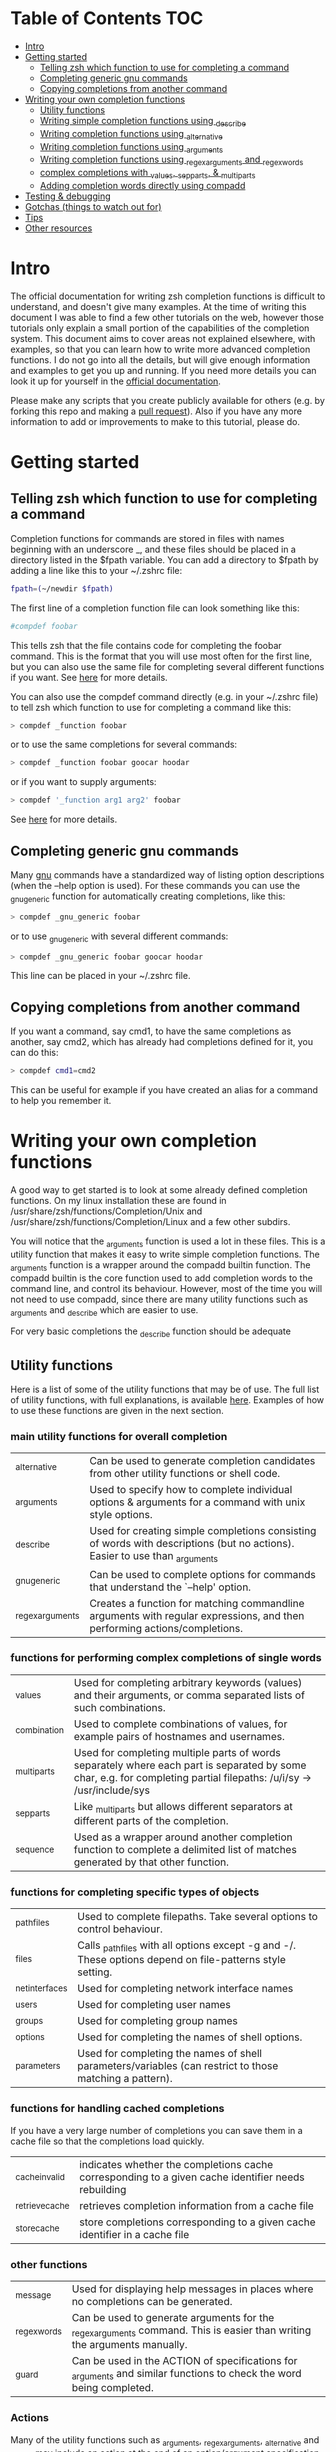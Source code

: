 * Table of Contents                                                     :TOC:
- [[#intro][Intro]]
- [[#getting-started][Getting started]]
  - [[#telling-zsh-which-function-to-use-for-completing-a-command][Telling zsh which function to use for completing a command]]
  - [[#completing-generic-gnu-commands][Completing generic gnu commands]]
  - [[#copying-completions-from-another-command][Copying completions from another command]]
- [[#writing-your-own-completion-functions][Writing your own completion functions]]
  - [[#utility-functions][Utility functions]]
  - [[#writing-simple-completion-functions-using-_describe][Writing simple completion functions using _describe]]
  - [[#writing-completion-functions-using-_alternative][Writing completion functions using _alternative]]
  - [[#writing-completion-functions-using-_arguments][Writing completion functions using _arguments]]
  - [[#writing-completion-functions-using-_regex_arguments-and-_regex_words][Writing completion functions using _regex_arguments and _regex_words]]
  - [[#complex-completions-with-_values-_sep_parts--_multi_parts][complex completions with _values, _sep_parts, & _multi_parts]]
  - [[#adding-completion-words-directly-using-compadd][Adding completion words directly using compadd]]
- [[#testing--debugging][Testing & debugging]]
- [[#gotchas-things-to-watch-out-for][Gotchas (things to watch out for)]]
- [[#tips][Tips]]
- [[#other-resources][Other resources]]

* Intro
The official documentation for writing zsh completion functions is difficult to understand, and doesn't give many examples.
At the time of writing this document I was able to find a few other tutorials on the web, however those tutorials only
explain a small portion of the capabilities of the completion system. This document aims to cover areas not explained elsewhere,
with examples, so that you can learn how to write more advanced completion functions. I do not go into all the details, but will
give enough information and examples to get you up and running. If you need more details you can look it up for yourself in the
 [[https://zsh.sourceforge.net/Doc/Release/Completion-System.html#Completion-System][official documentation]].

Please make any scripts that you create publicly available for others (e.g. by forking this repo and making a [[id:64bcd501-b0f0-48c7-b8e2-07af708b95ec][pull request]]).
Also if you have any more information to add or improvements to make to this tutorial, please do.
* Getting started
** Telling zsh which function to use for completing a command
Completion functions for commands are stored in files with names beginning with an underscore _, and these files should
be placed in a directory listed in the $fpath variable.
You can add a directory to $fpath by adding a line like this to your ~/.zshrc file:
#+BEGIN_SRC sh
fpath=(~/newdir $fpath)
#+END_SRC
The first line of a completion function file can look something like this:
#+BEGIN_SRC sh
#compdef foobar
#+END_SRC
This tells zsh that the file contains code for completing the foobar command.
This is the format that you will use most often for the first line, but you can also use the same file for completing
several different functions if you want. See [[https://zsh.sourceforge.net/Doc/Release/Completion-System.html#Autoloaded-files][here]] for more details.

You can also use the compdef command directly (e.g. in your ~/.zshrc file) to tell zsh which function to use for completing
a command like this:
#+BEGIN_SRC sh
> compdef _function foobar
#+END_SRC
or to use the same completions for several commands:
#+BEGIN_SRC sh
> compdef _function foobar goocar hoodar
#+END_SRC
or if you want to supply arguments:
#+BEGIN_SRC sh
> compdef '_function arg1 arg2' foobar
#+END_SRC
See [[https://zsh.sourceforge.net/Doc/Release/Completion-System.html#Functions-4][here]] for more details.
** Completing generic gnu commands
Many [[https://www.gnu.org/][gnu]] commands have a standardized way of listing option descriptions (when the --help option is used).
For these commands you can use the _gnu_generic function for automatically creating completions, like this:
#+BEGIN_SRC sh
> compdef _gnu_generic foobar
#+END_SRC
or to use _gnu_generic with several different commands:
#+BEGIN_SRC sh
> compdef _gnu_generic foobar goocar hoodar
#+END_SRC
This line can be placed in your ~/.zshrc file.
** Copying completions from another command
If you want a command, say cmd1, to have the same completions as another, say cmd2, which has already had
completions defined for it, you can do this:
#+BEGIN_SRC sh
> compdef cmd1=cmd2
#+END_SRC
This can be useful for example if you have created an alias for a command to help you remember it.
* Writing your own completion functions
A good way to get started is to look at some already defined completion functions.
On my linux installation these are found in /usr/share/zsh/functions/Completion/Unix
and /usr/share/zsh/functions/Completion/Linux and a few other subdirs.

You will notice that the _arguments function is used a lot in these files.
This is a utility function that makes it easy to write simple completion functions.
The _arguments function is a wrapper around the compadd builtin function.
The compadd builtin is the core function used to add completion words to the command line, and control its behaviour.
However, most of the time you will not need to use compadd, since there are many utility functions such as _arguments
and _describe which are easier to use.

For very basic completions the _describe function should be adequate

** Utility functions
Here is a list of some of the utility functions that may be of use.
The full list of utility functions, with full explanations, is available [[https://zsh.sourceforge.net/Doc/Release/Completion-System.html#Completion-Functions][here]].
Examples of how to use these functions are given in the next section.

*** main utility functions for overall completion
| _alternative     | Can be used to generate completion candidates from other utility functions or shell code.                         |
| _arguments       | Used to specify how to complete individual options & arguments for a command with unix style options.                             |
| _describe        | Used for creating simple completions consisting of words with descriptions (but no actions). Easier to use than _arguments |
| _gnu_generic     | Can be used to complete options for commands that understand the `--help' option.                                                 |
| _regex_arguments | Creates a function for matching commandline arguments with regular expressions, and then performing actions/completions.          |
*** functions for performing complex completions of single words
| _values      | Used for completing arbitrary keywords (values) and their arguments, or comma separated lists of such combinations.                                                  |
| _combination | Used to complete combinations of values, for example pairs of hostnames and usernames.                                                                               |
| _multi_parts | Used for completing multiple parts of words separately where each part is separated by some char, e.g. for completing partial filepaths: /u/i/sy -> /usr/include/sys |
| _sep_parts   | Like _multi_parts but allows different separators at different parts of the completion.                                                                              |
| _sequence    | Used as a wrapper around another completion function to complete a delimited list of matches generated by that other function.
*** functions for completing specific types of objects
| _path_files     | Used to complete filepaths. Take several options to control behaviour.                                    |
| _files          | Calls _path_files with all options except -g and -/. These options depend on file-patterns style setting. |
| _net_interfaces | Used for completing network interface names                                                               |
| _users          | Used for completing user names                                                                            |
| _groups         | Used for completing group names                                                                           |
| _options        | Used for completing the names of shell options.                                                           |
| _parameters     | Used for completing the names of shell parameters/variables (can restrict to those matching a pattern).   |
*** functions for handling cached completions
If you have a very large number of completions you can save them in a cache file so that the completions load quickly.
| _cache_invalid  | indicates whether the completions cache corresponding to a given cache identifier needs rebuilding |
| _retrieve_cache | retrieves completion information from a cache file                                                 |
| _store_cache    | store completions corresponding to a given cache identifier in a cache file                        |
*** other functions
| _message     | Used for displaying help messages in places where no completions can be generated.                                      |
| _regex_words | Can be used to generate arguments for the _regex_arguments command. This is easier than writing the arguments manually. |
| _guard       | Can be used in the ACTION of specifications for _arguments and similar functions to check the word being completed.     |
*** Actions
Many of the utility functions such as _arguments, _regex_arguments, _alternative and _values may include an action
at the end of an option/argument specification. This action indicates how to complete the corresponding argument.
The actions can take one of the following forms:
| ( )                               | Argument is required but no matches are generated for it.                                                                                |
| (ITEM1 ITEM2)                     | List of possible matches                                                                                                                 |
| ((ITEM1\:'DESC1' ITEM2\:'DESC2')) | List of possible matches, with descriptions. Make sure to use different quotes than those around the whole specification.                |
| ->STRING                          | Set $state to STRING and continue ($state can be checked in a case statement after the utility function call)                            |
| FUNCTION                          | Name of a function to call for generating matches or performing some other action, e.g. _files or _message                               |
| {EVAL-STRING}                     | Evaluate string as shell code to generate matches. This can be used to call a utility function with arguments, e.g. _values or _describe |
| =ACTION                           | Inserts a dummy word into completion command line without changing the point at which completion takes place.                            |
Not all action types are available for all utility functions that use them. For example the ->STRING type is not available in the
_regex_arguments or _alternative functions.
** Writing simple completion functions using _describe
The _describe function can be used for simple completions where the order and position of the options/arguments is
not important. You just need to create an array parameter to hold the options & their descriptions, and then pass
the parameter name as an argument to _describe. The following example creates completion candidates c and d, with
the descriptions (note this should be put in a file called _cmd in some directory listed in $fpath).
#+BEGIN_SRC sh
#compdef cmd
local -a subcmds
subcmds=('c:description for c command' 'd:description for d command')
_describe 'command' subcmds
#+END_SRC

You can use several different lists separated by a double hyphen as follows but note that this mixes the matches under and single heading and is not intended to be used with different types of completion candidates:
#+BEGIN_SRC sh
local -a subcmds topics
subcmds=('c:description for c command' 'd:description for d command')
topics=('e:description for e help topic' 'f:description for f help topic')
_describe 'command' subcmds -- topics
#+END_SRC

If two candidates have the same description, _describe collects them together on the same row and ensures that descriptions are aligned in neatly in columns.
The _describe function can be used in an ACTION as part of a specification for _alternative, _arguments or _regex_arguments.
In this case you will have to put it in braces with its arguments, e.g. 'TAG:DESCRIPTION:{_describe 'values' options}'
** Writing completion functions using _alternative
Like _describe, this function performs simple completions where the order and position of options/arguments is not important.
However, unlike _describe, instead of fixed matches further functions may be called to generate the completion candidates. Furthermore, _alternative allows a mix of different types of completion candidates to be mixed.

As arguments it takes a list of specifications each in the form 'TAG:DESCRIPTION:ACTION' where TAG is a special tag that identifies the type of completion matches,
DESCRIPTION is used as a heading to describe the group of completion candidates collectively, and ACTION is one of the action types listed previously (apart from the ->STRING and =ACTION forms).
For example:
#+BEGIN_SRC sh
_alternative 'arguments:custom arg:(a b c)' 'files:filename:_files'
#+END_SRC
The first specification adds completion candidates a, b & c, and the second specification calls the _files function for completing filepaths.

We could split the specifications over several lines with \ and add descriptions to each of the custom args like this:
#+BEGIN_SRC sh
_alternative \
  'args:custom arg:((a\:"description a" b\:"description b" c\:"description c"))' \
  'files:filename:_files'
#+END_SRC

If we want to pass arguments to _files they can simply be included, like this:
#+BEGIN_SRC sh
_alternative \
  'args:custom arg:((a\:"description a" b\:"description b" c\:"description c"))'\
  'files:filename:_files -/'
#+END_SRC

To use parameter expansion to create our list of completions we must use double quotes to quote the specifications,
e.g:
#+BEGIN_SRC sh
_alternative \
  "dirs:user directory:($userdirs)" \
  "pids:process ID:($(ps -A o pid=))"
#+END_SRC
In this case the first specification adds the words stored in the $userdirs variable, and the second specification
evaluates 'ps -A o pid=' to get a list of pids to use as completion candidates. In practice, we would make used of the existing _pids function for this.

We can use other utility functions such as _values in the ACTION to perform more complex completions, e.g:
#+BEGIN_SRC sh
_alternative \
  "directories:user directory:($userdirs)" \
  'options:comma-separated opt: _values -s , letter a b c'
#+END_SRC
this will complete the items in $userdirs, as well as a comma separated list containing a, b &/or c. Note the use of the initial space before _values. This is needed because _values doesn't understand standard compadd options for descriptions.

As with _describe, the _alternative function can itself be used in an ACTION as part of a specification for _arguments
or _regex_arguments.
** Writing completion functions using _arguments
With a single call to the  _arguments function you can create fairly sophisticated completion functions. It is intended to handle typical commands that take a variety of options along with some normal arguments.
Like the _alternative function, _arguments takes a list of specification strings as arguments.
These specification strings specify options and any corresponding option arguments (e.g. -f filename),
or command arguments.

Basic option specifications take the form '-OPT[DESCRIPTION]', e.g. like this:
#+BEGIN_SRC sh
_arguments '-s[sort output]' '--l[long output]' '-l[long output]'
#+END_SRC
Arguments for the option can be specified after the option description in this form '-OPT[DESCRIPTION]:MESSAGE:ACTION',
where MESSAGE is a message to display and ACTION can be any of the forms mentioned in the ACTIONS section above.
For example:
#+BEGIN_SRC sh
_arguments '-f[input file]:filename:_files'
#+END_SRC

Command argument specifications take the form 'N:MESSAGE:ACTION' where N indicates that it is the Nth command argument,
and MESSAGE & ACTION are as before. If the N is omitted then it just means the next command argument (after any that have
already been specified). If a double colon is used at the start (after N) then the argument is optional.
For example:
#+BEGIN_SRC sh
_arguments '-s[sort output]' '1:first arg:_net_interfaces' '::optional arg:_files' ':next arg:(a b c)'
#+END_SRC
here the first arg is a network interface, the next optional arg is a file name, the last arg can be either a, b or c,
and the -s option may be completed at any position.

The _arguments function allows the full set of ACTION forms listed in the ACTION section above.
This means that you can use actions for selecting case statement branches like this:
#+BEGIN_SRC sh
_arguments '-m[music file]:filename:->files' '-f[flags]:flag:->flags'
case "$state" in
    files)
        local -a music_files
        music_files=( Music/**/*.{mp3,wav,flac,ogg} )
        _multi_parts / music_files
        ;;
    flags)
        _values -s , 'flags' a b c d e
        ;;
esac
#+END_SRC
In this case paths to music files are completed stepwise descending down directories using the _multi_parts function,
and the flags are completed as a comma separated list using the _values function.

I have just given you the basics of _arguments specifications here, you can also specify mutually exclusive options,
repeated options & arguments, options beginning with + instead of -, etc. For more details see the [[https://zsh.sourceforge.net/Doc/Release/Completion-System.html#Completion-System][official documentation]].
Also have a look at the tutorials mentioned at the end of this document, and the completion functions in the [[https://github.com/vapniks/zsh-completions/tree/master/src][src directory]].
** Writing completion functions using _regex_arguments and _regex_words
If you have a complex command line specification with several different possible argument sequences then
the _regex_arguments function may be what you need. It typically works well where you have a series of keywords followed by a variable number of arguments.

_regex_arguments creates a completion function whose name is given by the first argument.
Hence you need to first call _regex_arguments to create the completion function, and then call that function,
e.g. like this:
#+BEGIN_SRC sh
_regex_arguments _cmd OTHER_ARGS..
_cmd "$@"
#+END_SRC

The OTHER_ARGS should be sequences of specifications for matching & completing words on the command line.
These sequences can be separated by '|' to represent alternative sequences of words.
You can use bracketing to arbitrary depth to specify alternate subsequences, but the brackets must be backslashed like this \( \)
or quoted like this '(' ')'.

For example:
#+BEGIN_SRC sh
_regex_arguments _cmd SEQ1 '|' SEQ2 \( SEQ2a '|' SEQ2b \)
_cmd "$@"
#+END_SRC
This specifies a command line matching either SEQ1, or SEQ2 followed by SEQ2a or SEQ2b. You are describing the form arguments to the command take in the form of a regular expression grammar.

Each specification in a sequence must contain a / PATTERN/ part at the start followed by an optional ':TAG:DESCRIPTION:ACTION'
part.

Each PATTERN is a regular expression to match a word on the command line. These patterns are processed sequentially
until we reach a pattern that doesn't match at which point any corresponding ACTION is performed to obtain completions
for that word. Note that there needs to be a pattern to match the initial command itself.
See below for further explanation about PATTERNs.

The ':TAG:DESCRIPTION:ACTION' part is interpreted in the same way as for the _alternative function specifications,
except that it has an extra : at the start, and now all of the possible ACTION formats listed previously are allowed.

Here is an example:
#+BEGIN_SRC sh
_regex_arguments _cmd /$'[^\0]##\0'/ \( /$'word1(a|b|c)\0'/ ':word:first word:(word1a word1b word1c)' '|'\
   /$'word11(a|b|c)\0'/ ':word:first word:(word11a word11b word11c)' \( /$'word2(a|b|c)\0'/ ':word:second word:(word2a word2b word2c)'\
   '|' /$'word22(a|b|c)\0'/ ':word:second word:(word22a word22b word22c)' \) \)
_cmd "$@"
#+END_SRC
in this case the first word can be word1 or word11 followed by an a, b or c, and if the first word contains 11 then a second
word is allowed which can be word2 followed by and a, b, or c, or a filename.

If this sounds too complicated a much simpler alternative is to use the _regex_words function for creating
specifications for _regex_arguments.
*** Patterns
You may notice that the / PATTERN/ specs in the previous example don't look like normal regular expressions.
Often a string parameter in the form $'foo\0' is used. This is so that the \0 in the string is interpreted correctly
as a null char which is used to separate words in the internal representation. If you don't include the \0 at the end
of the pattern you may get problems matching the next word. If you need to use the contents of a variable in a pattern,
you can double quote it so that it gets expanded and then put a string parameter containing a null char afterwards,
like this: "$somevar"$'\0'

The regular expression syntax for patterns seems to be a bit different from normal regular expressions,
and I can't find documentation anywhere.
However I have managed to work out what the following special chars are for:
| *  | wildcard - any number of chars                                            |
| ?  | wildcard - single char                                                    |
| #  | zero or more of the previous char (like * in a normal regular expression) |
| ## | one or more of the previous char (like + in a normal regular expression)  |
*** _regex_words
The _regex_words function makes it much easier to create specifications for _regex_arguments.
The results of calling _regex_words can be stored in a variable which can then be used instead
of a specification for _regex_arguments.

To create a specification using _regex_words you supply it with a tag followed by a description followed by a list
of specifications for individual words. These specifications take the form 'WORD:DESCRIPTION:SPEC' where WORD is the
word to be completed, DESCRIPTION is a description for it, and SPEC can be another variable created by _regex_words
specifying words that come after the current word or blank if there are no further words.
For example:
#+BEGIN_SRC sh
_regex_words firstword 'The first word' 'word1a:a word:' 'word1b:b word:' 'word1c:c word'
#+END_SRC
the results of this function call will be stored in the $reply array, and so we should store it in another array
before $reply gets changed again, like this:
#+BEGIN_SRC sh
local -a firstword
_regex_words word 'The first word' 'word1a:a word:' 'word1b:b word:' 'word1c:c word'
firstword="$reply[@]"
#+END_SRC
we could then use it with _regex_arguments like this:
#+BEGIN_SRC sh
_regex_arguments _cmd /$'[^\0]##\0'/ "$firstword[@]"
_cmd "$@"
#+END_SRC
Note that I have added an extra pattern for the initial command word itself.

Here is a more complex example where we call _regex_words for different words on the command line
#+BEGIN_SRC sh
local -a firstword firstword2 secondword secondword2
_regex_words word1 'The second word' 'woo:tang clan' 'hoo:not me'
secondword=("$reply[@]")
_regex_words word2 'Another second word' 'yee:thou' 'haa:very funny!'
secondword2=("$reply[@]")
_regex_words commands 'The first word' 'foo:do foo' 'man:yeah man' 'chu:at chu'
firstword=("$reply[@]")
_regex_words word4 'Another first word' 'boo:scare somebody:$secondword' 'ga:baby noise:$secondword'\
 'loo:go to the toilet:$secondword2'
firstword2=("$reply[@]")

_regex_arguments _hello /$'[^\0]##\0'/ "${firstword[@]}" "${firstword2[@]}"
_hello "$@"
#+END_SRC
In this case the first word can be one of "foo", "man", "chu", "boo", "ga" or "loo".
If the first word is "boo" or "ga" then the second word can be "woo" or "hoo",
and if the first word is "loo" then the second word can be "yee" or "haa", in the other
cases there is no second word.

For a good example of the usage of _regex_words have a look at the _ip function.
** complex completions with _values, _sep_parts, & _multi_parts
The _values, _sep_parts & _multi_parts functions can be used either on their own, or as ACTIONs in specifications for
_alternative, _arguments or _regex_arguments. The following examples may be instructive.
See the [[https://zsh.sourceforge.net/Doc/Release/Completion-System.html#Completion-System][official documentation]] for more info.

Space separated list of mp3 files:
#+BEGIN_SRC sh
_values 'mp3 files' ~/*.mp3
#+END_SRC

Comma separated list of session id numbers:
#+BEGIN_SRC sh
_values -s , 'session id' "${(uonzf)$(ps -A o sid=)}"
#+END_SRC

Completes foo@news:woo, or foo@news:laa, or bar@news:woo, etc:
#+BEGIN_SRC sh
_sep_parts '(foo bar)' @ '(news ftp)' : '(woo laa)'
#+END_SRC

Complete some MAC addresses one octet at a time:
#+BEGIN_SRC sh
_multi_parts : '(00:11:22:33:44:55 00:23:34:45:56:67 00:23:45:56:67:78)'
#+END_SRC

** Adding completion words directly using compadd
For more fine grained control you can use the builtin compadd function to add completion words directly.
This function has many different options for controlling how completions are displayed and how text on the command line
can be altered when words are completed. Read the  [[https://zsh.sourceforge.net/Doc/Release/Completion-System.html#Completion-System][official documentation]] for full details.
Here I just give a few simple examples.

Add some words to the list of possible completions:
#+BEGIN_SRC sh
compadd foo bar blah
#+END_SRC

As above but also display an explanation:
#+BEGIN_SRC sh
compadd -X 'Some completions' foo bar blah
#+END_SRC

As above but automatically insert a prefix of "what_" before the completed word:
#+BEGIN_SRC sh
compadd -P what_ foo bar blah
#+END_SRC

As above but automatically insert a suffix of "_todo" after the completed word:
#+BEGIN_SRC sh
compadd -S _todo foo bar blah
#+END_SRC

As above but automatically remove the "_todo" suffix if a blank char is typed after the suffix:
#+BEGIN_SRC sh
compadd -P _todo -q foo bar blah
#+END_SRC

Add words in array $wordsarray to the list of possible completions
#+BEGIN_SRC sh
compadd -a wordsarray
#+END_SRC

* Testing & debugging
To reload a completion function:
#+BEGIN_SRC sh
> unfunction _func
> autoload -U _func
#+END_SRC

The following functions can be called to obtain useful information.
If the default keybindings don't work you can try pressing Alt+x and then enter the command name.
| Function        | Default keybinding | Description                                                                                                                    |
|-----------------+--------------------+--------------------------------------------------------------------------------------------------------------------------------|
| _complete_help  | Ctrl+x h           | displays information about context names, tags, and completion functions used when completing at the current cursor position   |
| _complete_help  | Alt+2 Ctrl+x h     | as above but displays even more information                                                                                    |
| _complete_debug | Ctrl+x ?           | performs ordinary completion, but captures in a temporary file a trace of the shell commands executed by the completion system |
* Gotchas (things to watch out for)
Remember to include a #compdef line at the beginning of the file containing the completion function.

Take care to use the correct type of quoting for specifications to _arguments or _regex_arguments:
use double quotes if there is a parameter that needs to be expanded in the specification, single quotes otherwise,
and make sure to use different quotes around item descriptions.

Check that you have the correct number of :'s in the correct places for specifications for _arguments,
_alternative, _regex_arguments, etc.

Remember to include an initial pattern to match the command word when using _regex_arguments (it does not need a matching action).

Remember to put a null char $'\0' at the end of any PATTERN argument for _regex_arguments
* Tips
Sometimes you have a situation where there is just one option that can come after a subcommand, and zsh will complete this
automatically when tab is pressed after the subcommand. If instead you want it listed with its description before completing
you can add another empty option (i.e. \:) to the ACTION like this ':TAG:DESCRIPTION:((opt1\:"description for opt1" \:))'
Note this only applies to utility functions that use ACTIONs in their specification arguments (_arguments, _regex_arguments, etc.)

* Other resources
[[https://wikimatze.de/writing-zsh-completion-for-padrino/][Here]] is a nicely formatted short tutorial showing basic usage of the _arguments function,
and [[https://web.archive.org/web/20190411104837/http://www.linux-mag.com/id/1106/][here]] is a slightly more advanced tutorial using the _arguments function.
[[https://zsh.sourceforge.net/Doc/Release/Completion-System.html#Completion-System][Here]] is the zshcompsys man page.
